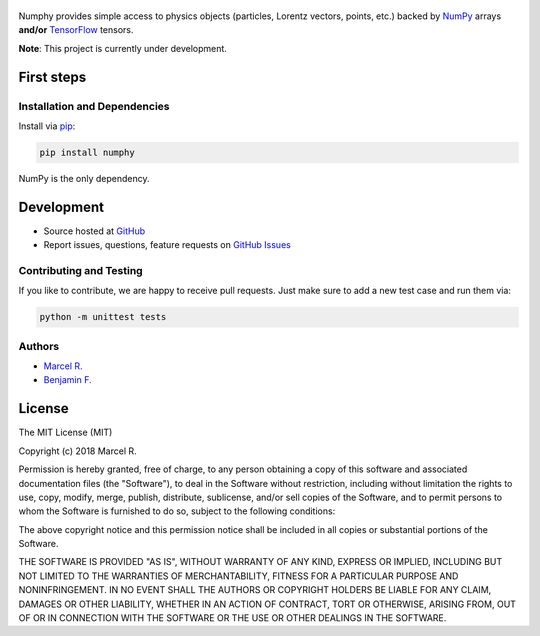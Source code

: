 .. figure:: https://raw.githubusercontent.com/riga/numphy/master/logo.png
   :target: https://github.com/riga/numphy
   :align: center
   :alt: numphy logo

.. image:: https://img.shields.io/travis/riga/numphy/master.svg?style=flat
   :target: https://travis-ci.org/riga/numphy
   :alt: Build status

.. image:: https://readthedocs.org/projects/numphy/badge/?version=latest
   :target: http://numphy.readthedocs.io/en/latest
   :alt: Documentation status

.. image:: https://img.shields.io/pypi/v/numphy.svg?style=flat
   :target: https://pypi.python.org/pypi/numphy
   :alt: Package version

.. image:: https://img.shields.io/pypi/n/numphy.svg?style=flat
   :target: https://pypi.python.org/pypi/numphy
   :alt: License


Numphy provides simple access to physics objects (particles, Lorentz vectors, points, etc.) backed by `NumPy <http://www.numpy.org>`__ arrays **and/or** `TensorFlow <http://www.tensorflow.org>`__ tensors.


**Note**: This project is currently under development.


.. marker-after-header


First steps
===========

Installation and Dependencies
-----------------------------

Install via `pip <https://pypi.python.org/pypi/numphy>`__:

.. code-block:: bash

   pip install numphy

NumPy is the only dependency.


Development
===========

- Source hosted at `GitHub <https://github.com/riga/numphy>`__
- Report issues, questions, feature requests on `GitHub Issues <https://github.com/riga/numphy/issues>`__


Contributing and Testing
------------------------

If you like to contribute, we are happy to receive pull requests. Just make sure to add a new test case and run them via:

.. code-block:: bash

   python -m unittest tests


Authors
-------

- `Marcel R. <https://github.com/riga>`__
- `Benjamin F. <https://github.com/bfis>`__


.. marker-after-body


License
=======

The MIT License (MIT)

Copyright (c) 2018 Marcel R.

Permission is hereby granted, free of charge, to any person obtaining a copy
of this software and associated documentation files (the "Software"), to deal
in the Software without restriction, including without limitation the rights
to use, copy, modify, merge, publish, distribute, sublicense, and/or sell
copies of the Software, and to permit persons to whom the Software is
furnished to do so, subject to the following conditions:

The above copyright notice and this permission notice shall be included in all
copies or substantial portions of the Software.

THE SOFTWARE IS PROVIDED "AS IS", WITHOUT WARRANTY OF ANY KIND, EXPRESS OR
IMPLIED, INCLUDING BUT NOT LIMITED TO THE WARRANTIES OF MERCHANTABILITY,
FITNESS FOR A PARTICULAR PURPOSE AND NONINFRINGEMENT. IN NO EVENT SHALL THE
AUTHORS OR COPYRIGHT HOLDERS BE LIABLE FOR ANY CLAIM, DAMAGES OR OTHER
LIABILITY, WHETHER IN AN ACTION OF CONTRACT, TORT OR OTHERWISE, ARISING FROM,
OUT OF OR IN CONNECTION WITH THE SOFTWARE OR THE USE OR OTHER DEALINGS IN THE
SOFTWARE.


